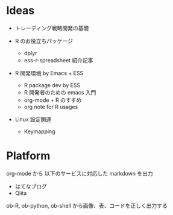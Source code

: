 #+STARTUP: showall indent

* Ideas

- トレーディング戦略開発の基礎

- R のお役立ちパッケージ
  - dplyr
  - ess-r-spreadsheet 紹介記事

- R 開発環境 by Emacs + ESS
  - R package dev by ESS
  - R 開発者のための emacs 入門
  - org-mode + R のすすめ
  - org note for R usages

- Linux 設定関連
  - Keymapping


* Platform

org-mode から 以下のサービスに対応した markdown を出力

- はてなブログ
- Qiita

ob-R, ob-python, ob-shell から画像、表、コードを正しく出力する
